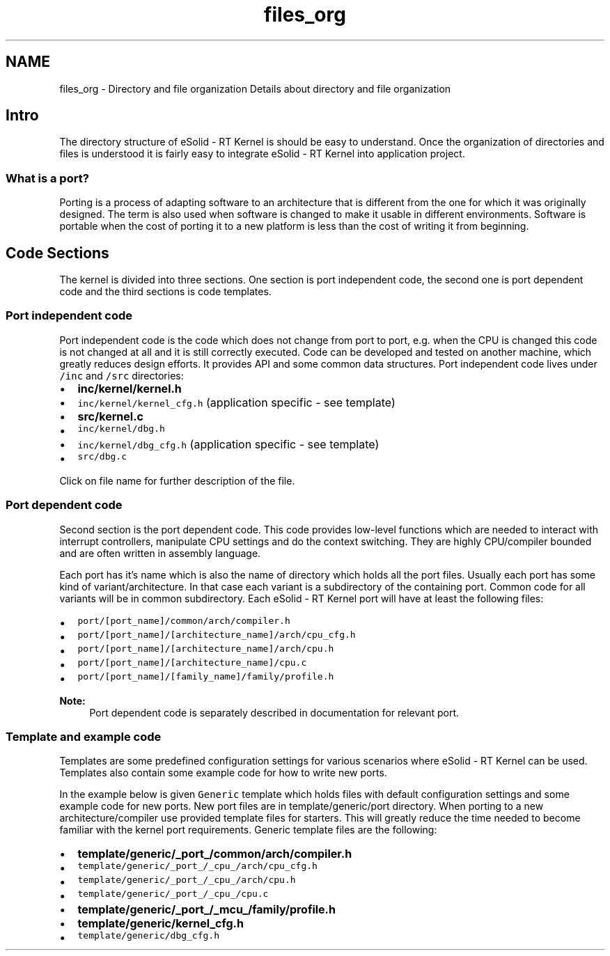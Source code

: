 .TH "files_org" 3 "Sat Nov 30 2013" "Version 1.0BetaR02" "eSolid - Real-Time Kernel" \" -*- nroff -*-
.ad l
.nh
.SH NAME
files_org \- Directory and file organization 
Details about directory and file organization
.SH "Intro"
.PP
The directory structure of eSolid - RT Kernel is should be easy to understand\&. Once the organization of directories and files is understood it is fairly easy to integrate eSolid - RT Kernel into application project\&.
.SS "What is a port?"
Porting is a process of adapting software to an architecture that is different from the one for which it was originally designed\&. The term is also used when software is changed to make it usable in different environments\&. Software is portable when the cost of porting it to a new platform is less than the cost of writing it from beginning\&.
.SH "Code Sections"
.PP
The kernel is divided into three sections\&. One section is port independent code, the second one is port dependent code and the third sections is code templates\&.
.SS "Port independent code"
Port independent code is the code which does not change from port to port, e\&.g\&. when the CPU is changed this code is not changed at all and it is still correctly executed\&. Code can be developed and tested on another machine, which greatly reduces design efforts\&. It provides API and some common data structures\&. Port independent code lives under \fC/inc\fP and \fC/src\fP directories:
.IP "\(bu" 2
\fC\fBinc/kernel/kernel\&.h\fP\fP
.IP "\(bu" 2
\fCinc/kernel/kernel_cfg\&.h\fP (application specific - see template)
.IP "\(bu" 2
\fC\fBsrc/kernel\&.c\fP\fP
.IP "\(bu" 2
\fCinc/kernel/dbg\&.h\fP
.IP "\(bu" 2
\fCinc/kernel/dbg_cfg\&.h\fP (application specific - see template)
.IP "\(bu" 2
\fCsrc/dbg\&.c\fP
.PP
.PP
Click on file name for further description of the file\&.
.SS "Port dependent code"
Second section is the port dependent code\&. This code provides low-level functions which are needed to interact with interrupt controllers, manipulate CPU settings and do the context switching\&. They are highly CPU/compiler bounded and are often written in assembly language\&.
.PP
Each port has it's name which is also the name of directory which holds all the port files\&. Usually each port has some kind of variant/architecture\&. In that case each variant is a subdirectory of the containing port\&. Common code for all variants will be in common subdirectory\&. Each eSolid - RT Kernel port will have at least the following files:
.IP "\(bu" 2
\fCport/[port_name]/common/arch/compiler\&.h\fP
.IP "\(bu" 2
\fCport/[port_name]/[architecture_name]/arch/cpu_cfg\&.h\fP
.IP "\(bu" 2
\fCport/[port_name]/[architecture_name]/arch/cpu\&.h\fP
.IP "\(bu" 2
\fCport/[port_name]/[architecture_name]/cpu\&.c\fP
.IP "\(bu" 2
\fCport/[port_name]/[family_name]/family/profile\&.h\fP
.PP
.PP
\fBNote:\fP
.RS 4
Port dependent code is separately described in documentation for relevant port\&. 
.RE
.PP
.SS "Template and example code"
Templates are some predefined configuration settings for various scenarios where eSolid - RT Kernel can be used\&. Templates also contain some example code for how to write new ports\&.
.PP
In the example below is given \fCGeneric\fP template which holds files with default configuration settings and some example code for new ports\&. New port files are in template/generic/port directory\&. When porting to a new architecture/compiler use provided template files for starters\&. This will greatly reduce the time needed to become familiar with the kernel port requirements\&. Generic template files are the following:
.IP "\(bu" 2
\fC\fBtemplate/generic/_port_/common/arch/compiler\&.h\fP\fP
.IP "\(bu" 2
\fCtemplate/generic/_port_/_cpu_/arch/cpu_cfg\&.h\fP
.IP "\(bu" 2
\fCtemplate/generic/_port_/_cpu_/arch/cpu\&.h\fP
.IP "\(bu" 2
\fCtemplate/generic/_port_/_cpu_/cpu\&.c\fP
.IP "\(bu" 2
\fC\fBtemplate/generic/_port_/_mcu_/family/profile\&.h\fP\fP
.IP "\(bu" 2
\fC\fBtemplate/generic/kernel_cfg\&.h\fP\fP
.IP "\(bu" 2
\fCtemplate/generic/dbg_cfg\&.h\fP 
.PP


